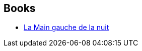 :jbake-type: post
:jbake-status: published
:jbake-title: Hainish Cycle
:jbake-tags: serie
:jbake-date: 2011-02-01
:jbake-depth: ../../
:jbake-uri: goodreads/series/Hainish_Cycle.adoc
:jbake-source: https://www.goodreads.com/series/49359
:jbake-style: goodreads goodreads-serie no-index

## Books
* link:../books/9782221028827.html[La Main gauche de la nuit]
